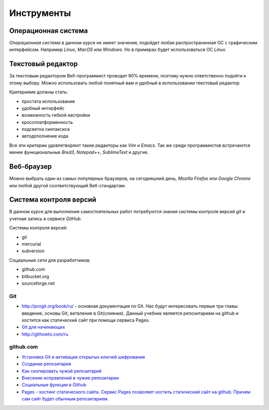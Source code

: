 ***********
Инструменты
***********

Операционная система
====================

`Операционная система` в данном курсе не имеет значения,
подойдет любая распространенная ОС с графическим интерфейсом.
Например `Linux`, `MacOS` или `Windows`.
Но в примерах будет использоваться ОС `Linux`.

Текстовый редактор
==================

За текстовым редактором Веб-программист проводит 90% времени,
поэтому нужно ответственно подойти к этому выбору.
Можно использовать любой понятный вам и
удобный в использовании текстовый редактор.

Критериями должны стать:

* простата использования
* удобный интерфейс
* возможность гибкой настройки
* кроссплатформенность
* подсветка синтаксиса
* автодополнение кода

Все эти критерии удовлетворяют такие редакторы как `Vim` и `Emacs`.
Так же среди программистов встречаются менее функциональные `Bred3`, `Notepad++`, `SublimeText` и другие.

Веб-браузер
===========

Можно выбрать один из самых популярных браузеров, на сегодняшний день, `Mozilla Firefox` или `Google Chrome` или любой другой соответствующий Веб-стандартам.

Система контроля версий
=======================

В данном курсе для выполнения самостоятельных работ потребуются
знания системы контроля версий `git` и учетная запись в сервисе `GitHub`.


Системы контроля версий:

* git
* mercurial
* subversion

Социальные сети для разработчиков:

* github.com
* bitbucket.org
* sourceforge.net

Git
~~~

* `<http://progit.org/book/ru/>`_ - основная документация по Git. Нас будут интересовать первые три главы: введение, основы Git, ветвления в Git(слияния). Данный учебник является репозитарием на github и хостится как статический сайт при помощи сервиса Pages.
* `Git для начинающих <http://ruseller.com/lessons.php?rub=28&id=2035>`_
* `<http://githowto.com/ru>`_

github.com
~~~~~~~~~~

* `Установка Git и активация открытых ключей шифрования <http://help.github.com/linux-set-up-git/>`_
* `Создание репозитария <http://help.github.com/create-a-repo/>`_
* `Как скопировать чужой репозитарий <http://help.github.com/fork-a-repo/>`_
* `Внесение исправлений в чужие репозитарии <http://help.github.com/send-pull-requests/>`_
* `Социальные функции в Github <http://help.github.com/fork-a-repo/>`_
* `Pages - хостинг статического сайта. Сервис Pages позволяет хостить статический сайт на github. Причем сам сайт будет обычным репозитарием. <http://help.github.com/pages/>`_

